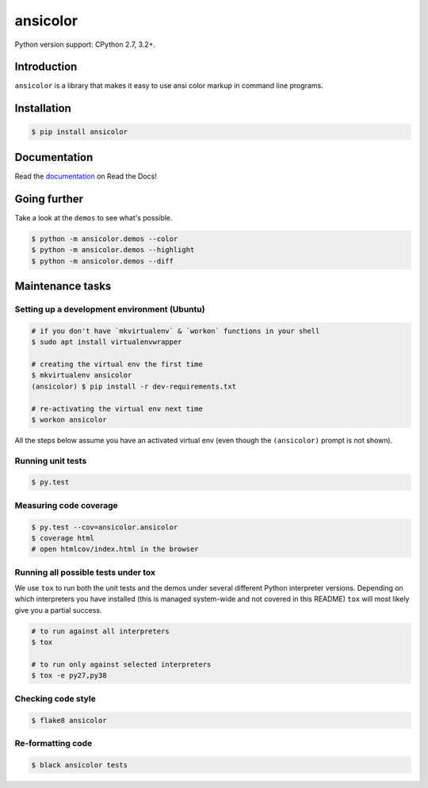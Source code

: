 ansicolor
=========

.. image:: https://badge.fury.io/py/ansicolor.png
        :target: https://badge.fury.io/py/ansicolor

.. image:: https://img.shields.io/pypi/wheel/ansicolor.svg
    :target: https://pypi.python.org/pypi/ansicolor/

.. image:: https://img.shields.io/pypi/l/ansicolor.svg
        :target: https://pypi.python.org/pypi/ansicolor/

Python version support: CPython 2.7, 3.2+.


Introduction
------------

``ansicolor`` is a library that makes it easy to use ansi color markup in command
line programs.


Installation
------------

.. code:: bash

    $ pip install ansicolor


Documentation
-------------

Read the `documentation`_ on Read the Docs!


Going further
-------------

Take a look at the ``demos`` to see what's possible.

.. code:: bash

    $ python -m ansicolor.demos --color
    $ python -m ansicolor.demos --highlight
    $ python -m ansicolor.demos --diff


.. _`documentation`: https://ansicolor.readthedocs.org/



Maintenance tasks
-----------------


Setting up a development environment (Ubuntu)
^^^^^^^^^^^^^^^^^^^^^^^^^^^^^^^^^^^^^^^^^^^^^

.. code:: bash

    # if you don't have `mkvirtualenv` & `workon` functions in your shell
    $ sudo apt install virtualenvwrapper

    # creating the virtual env the first time
    $ mkvirtualenv ansicolor
    (ansicolor) $ pip install -r dev-requirements.txt

    # re-activating the virtual env next time
    $ workon ansicolor

All the steps below assume you have an activated virtual env (even though the
``(ansicolor)`` prompt is not shown).


Running unit tests
^^^^^^^^^^^^^^^^^^

.. code:: bash

    $ py.test


Measuring code coverage
^^^^^^^^^^^^^^^^^^^^^^^

.. code:: bash

    $ py.test --cov=ansicolor.ansicolor
    $ coverage html
    # open htmlcov/index.html in the browser


Running all possible tests under tox
^^^^^^^^^^^^^^^^^^^^^^^^^^^^^^^^^^^^

We use ``tox`` to run both the unit tests and the demos under several different
Python interpreter versions. Depending on which interpreters you have installed
(this is managed system-wide and not covered in this README) ``tox`` will most
likely give you a partial success.

.. code:: bash

    # to run against all interpreters
    $ tox

    # to run only against selected interpreters
    $ tox -e py27,py38


Checking code style
^^^^^^^^^^^^^^^^^^^

.. code:: bash

    $ flake8 ansicolor


Re-formatting code
^^^^^^^^^^^^^^^^^^

.. code:: bash

    $ black ansicolor tests
